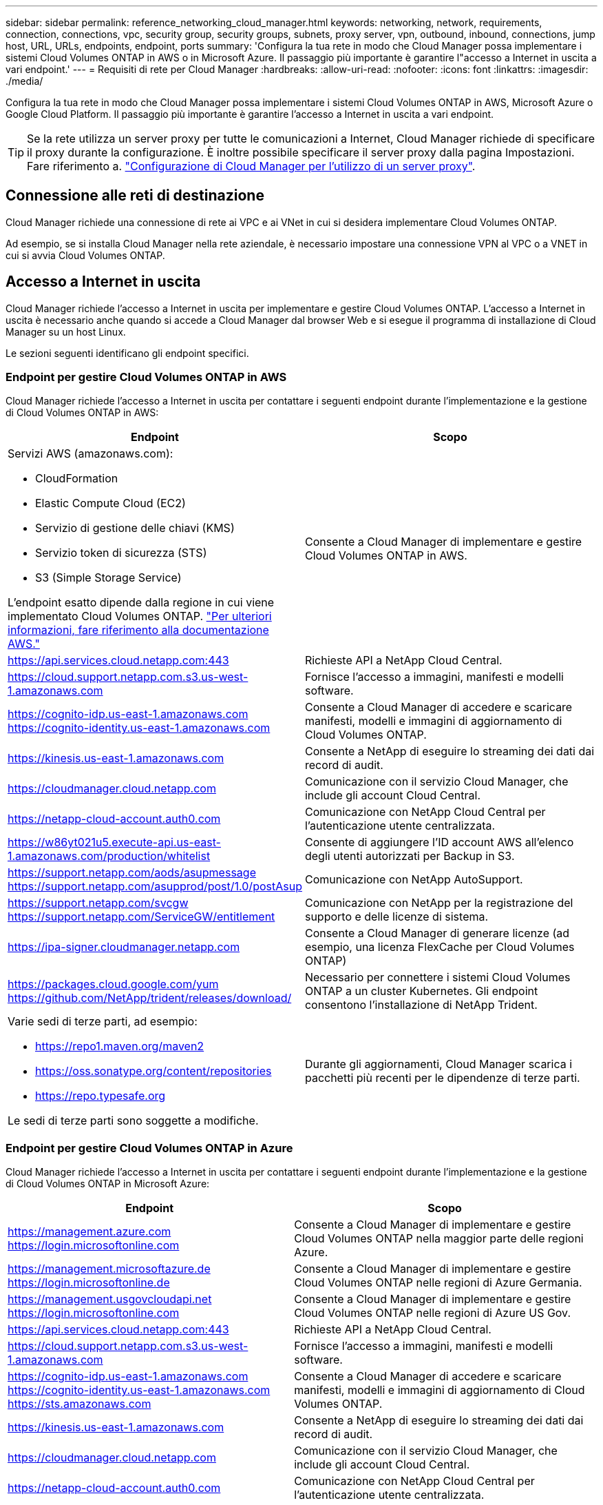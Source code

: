 ---
sidebar: sidebar 
permalink: reference_networking_cloud_manager.html 
keywords: networking, network, requirements, connection, connections, vpc, security group, security groups, subnets, proxy server, vpn, outbound, inbound, connections, jump host, URL, URLs, endpoints, endpoint, ports 
summary: 'Configura la tua rete in modo che Cloud Manager possa implementare i sistemi Cloud Volumes ONTAP in AWS o in Microsoft Azure. Il passaggio più importante è garantire l"accesso a Internet in uscita a vari endpoint.' 
---
= Requisiti di rete per Cloud Manager
:hardbreaks:
:allow-uri-read: 
:nofooter: 
:icons: font
:linkattrs: 
:imagesdir: ./media/


[role="lead"]
Configura la tua rete in modo che Cloud Manager possa implementare i sistemi Cloud Volumes ONTAP in AWS, Microsoft Azure o Google Cloud Platform. Il passaggio più importante è garantire l'accesso a Internet in uscita a vari endpoint.


TIP: Se la rete utilizza un server proxy per tutte le comunicazioni a Internet, Cloud Manager richiede di specificare il proxy durante la configurazione. È inoltre possibile specificare il server proxy dalla pagina Impostazioni. Fare riferimento a. link:task_configuring_proxy.html["Configurazione di Cloud Manager per l'utilizzo di un server proxy"].



== Connessione alle reti di destinazione

Cloud Manager richiede una connessione di rete ai VPC e ai VNet in cui si desidera implementare Cloud Volumes ONTAP.

Ad esempio, se si installa Cloud Manager nella rete aziendale, è necessario impostare una connessione VPN al VPC o a VNET in cui si avvia Cloud Volumes ONTAP.



== Accesso a Internet in uscita

Cloud Manager richiede l'accesso a Internet in uscita per implementare e gestire Cloud Volumes ONTAP. L'accesso a Internet in uscita è necessario anche quando si accede a Cloud Manager dal browser Web e si esegue il programma di installazione di Cloud Manager su un host Linux.

Le sezioni seguenti identificano gli endpoint specifici.



=== Endpoint per gestire Cloud Volumes ONTAP in AWS

Cloud Manager richiede l'accesso a Internet in uscita per contattare i seguenti endpoint durante l'implementazione e la gestione di Cloud Volumes ONTAP in AWS:

[cols="43,57"]
|===
| Endpoint | Scopo 


 a| 
Servizi AWS (amazonaws.com):

* CloudFormation
* Elastic Compute Cloud (EC2)
* Servizio di gestione delle chiavi (KMS)
* Servizio token di sicurezza (STS)
* S3 (Simple Storage Service)


L'endpoint esatto dipende dalla regione in cui viene implementato Cloud Volumes ONTAP. https://docs.aws.amazon.com/general/latest/gr/rande.html["Per ulteriori informazioni, fare riferimento alla documentazione AWS."^]
| Consente a Cloud Manager di implementare e gestire Cloud Volumes ONTAP in AWS. 


| https://api.services.cloud.netapp.com:443 | Richieste API a NetApp Cloud Central. 


| https://cloud.support.netapp.com.s3.us-west-1.amazonaws.com | Fornisce l'accesso a immagini, manifesti e modelli software. 


| https://cognito-idp.us-east-1.amazonaws.com https://cognito-identity.us-east-1.amazonaws.com | Consente a Cloud Manager di accedere e scaricare manifesti, modelli e immagini di aggiornamento di Cloud Volumes ONTAP. 


| https://kinesis.us-east-1.amazonaws.com | Consente a NetApp di eseguire lo streaming dei dati dai record di audit. 


| https://cloudmanager.cloud.netapp.com | Comunicazione con il servizio Cloud Manager, che include gli account Cloud Central. 


| https://netapp-cloud-account.auth0.com | Comunicazione con NetApp Cloud Central per l'autenticazione utente centralizzata. 


| https://w86yt021u5.execute-api.us-east-1.amazonaws.com/production/whitelist | Consente di aggiungere l'ID account AWS all'elenco degli utenti autorizzati per Backup in S3. 


| https://support.netapp.com/aods/asupmessage https://support.netapp.com/asupprod/post/1.0/postAsup | Comunicazione con NetApp AutoSupport. 


| https://support.netapp.com/svcgw https://support.netapp.com/ServiceGW/entitlement | Comunicazione con NetApp per la registrazione del supporto e delle licenze di sistema. 


| https://ipa-signer.cloudmanager.netapp.com | Consente a Cloud Manager di generare licenze (ad esempio, una licenza FlexCache per Cloud Volumes ONTAP) 


| https://packages.cloud.google.com/yum https://github.com/NetApp/trident/releases/download/ | Necessario per connettere i sistemi Cloud Volumes ONTAP a un cluster Kubernetes. Gli endpoint consentono l'installazione di NetApp Trident. 


 a| 
Varie sedi di terze parti, ad esempio:

* https://repo1.maven.org/maven2
* https://oss.sonatype.org/content/repositories
* https://repo.typesafe.org


Le sedi di terze parti sono soggette a modifiche.
| Durante gli aggiornamenti, Cloud Manager scarica i pacchetti più recenti per le dipendenze di terze parti. 
|===


=== Endpoint per gestire Cloud Volumes ONTAP in Azure

Cloud Manager richiede l'accesso a Internet in uscita per contattare i seguenti endpoint durante l'implementazione e la gestione di Cloud Volumes ONTAP in Microsoft Azure:

[cols="43,57"]
|===
| Endpoint | Scopo 


| https://management.azure.com https://login.microsoftonline.com | Consente a Cloud Manager di implementare e gestire Cloud Volumes ONTAP nella maggior parte delle regioni Azure. 


| https://management.microsoftazure.de https://login.microsoftonline.de | Consente a Cloud Manager di implementare e gestire Cloud Volumes ONTAP nelle regioni di Azure Germania. 


| https://management.usgovcloudapi.net https://login.microsoftonline.com | Consente a Cloud Manager di implementare e gestire Cloud Volumes ONTAP nelle regioni di Azure US Gov. 


| https://api.services.cloud.netapp.com:443 | Richieste API a NetApp Cloud Central. 


| https://cloud.support.netapp.com.s3.us-west-1.amazonaws.com | Fornisce l'accesso a immagini, manifesti e modelli software. 


| https://cognito-idp.us-east-1.amazonaws.com https://cognito-identity.us-east-1.amazonaws.com https://sts.amazonaws.com | Consente a Cloud Manager di accedere e scaricare manifesti, modelli e immagini di aggiornamento di Cloud Volumes ONTAP. 


| https://kinesis.us-east-1.amazonaws.com | Consente a NetApp di eseguire lo streaming dei dati dai record di audit. 


| https://cloudmanager.cloud.netapp.com | Comunicazione con il servizio Cloud Manager, che include gli account Cloud Central. 


| https://netapp-cloud-account.auth0.com | Comunicazione con NetApp Cloud Central per l'autenticazione utente centralizzata. 


| https://mysupport.netapp.com | Comunicazione con NetApp AutoSupport. 


| https://support.netapp.com/svcgw https://support.netapp.com/ServiceGW/entitlement | Comunicazione con NetApp per la registrazione del supporto e delle licenze di sistema. 


| https://ipa-signer.cloudmanager.netapp.com | Consente a Cloud Manager di generare licenze (ad esempio, una licenza FlexCache per Cloud Volumes ONTAP) 


| https://packages.cloud.google.com/yum https://github.com/NetApp/trident/releases/download/ | Necessario per connettere i sistemi Cloud Volumes ONTAP a un cluster Kubernetes. Gli endpoint consentono l'installazione di NetApp Trident. 


 a| 
Varie sedi di terze parti, ad esempio:

* https://repo1.maven.org/maven2
* https://oss.sonatype.org/content/repositories
* https://repo.typesafe.org


Le sedi di terze parti sono soggette a modifiche.
| Durante gli aggiornamenti, Cloud Manager scarica i pacchetti più recenti per le dipendenze di terze parti. 
|===


=== Endpoint per gestire Cloud Volumes ONTAP in GCP

Cloud Manager richiede l'accesso a Internet in uscita per contattare i seguenti endpoint durante l'implementazione e la gestione di Cloud Volumes ONTAP in GCP:

[cols="43,57"]
|===
| Endpoint | Scopo 


| https://www.googleapis.com | Consente a Cloud Manager di contattare le API Google per l'implementazione e la gestione di Cloud Volumes ONTAP in GCP. 


| https://api.services.cloud.netapp.com:443 | Richieste API a NetApp Cloud Central. 


| https://cloud.support.netapp.com.s3.us-west-1.amazonaws.com | Fornisce l'accesso a immagini, manifesti e modelli software. 


| https://cognito-idp.us-east-1.amazonaws.com https://cognito-identity.us-east-1.amazonaws.com https://sts.amazonaws.com | Consente a Cloud Manager di accedere e scaricare manifesti, modelli e immagini di aggiornamento di Cloud Volumes ONTAP. 


| https://kinesis.us-east-1.amazonaws.com | Consente a NetApp di eseguire lo streaming dei dati dai record di audit. 


| https://cloudmanager.cloud.netapp.com | Comunicazione con il servizio Cloud Manager, che include gli account Cloud Central. 


| https://netapp-cloud-account.auth0.com | Comunicazione con NetApp Cloud Central per l'autenticazione utente centralizzata. 


| https://mysupport.netapp.com | Comunicazione con NetApp AutoSupport. 


| https://support.netapp.com/svcgw https://support.netapp.com/ServiceGW/entitlement | Comunicazione con NetApp per la registrazione del supporto e delle licenze di sistema. 


| https://ipa-signer.cloudmanager.netapp.com | Consente a Cloud Manager di generare licenze (ad esempio, una licenza FlexCache per Cloud Volumes ONTAP) 


| https://packages.cloud.google.com/yum https://github.com/NetApp/trident/releases/download/ | Necessario per connettere i sistemi Cloud Volumes ONTAP a un cluster Kubernetes. Gli endpoint consentono l'installazione di NetApp Trident. 


 a| 
Varie sedi di terze parti, ad esempio:

* https://repo1.maven.org/maven2
* https://oss.sonatype.org/content/repositories
* https://repo.typesafe.org


Le sedi di terze parti sono soggette a modifiche.
| Durante gli aggiornamenti, Cloud Manager scarica i pacchetti più recenti per le dipendenze di terze parti. 
|===


=== Endpoint a cui si accede dal browser Web

Gli utenti devono accedere a Cloud Manager da un browser Web. Il computer che esegue il browser Web deve disporre di connessioni ai seguenti endpoint:

[cols="43,57"]
|===
| Endpoint | Scopo 


| L'host Cloud Manager  a| 
Per caricare la console di Cloud Manager, è necessario inserire l'indirizzo IP dell'host da un browser Web.

A seconda della connettività con il cloud provider, è possibile utilizzare l'IP privato o un IP pubblico assegnato all'host:

* Un IP privato funziona se si dispone di una VPN e di un accesso diretto alla rete virtuale
* Un IP pubblico funziona in qualsiasi scenario di rete


In ogni caso, è necessario proteggere l'accesso alla rete assicurandosi che le regole del gruppo di protezione consentano l'accesso solo da IP o subnet autorizzati.



| https://auth0.com https://cdn.auth0.com https://netapp-cloud-account.auth0.com https://services.cloud.netapp.com | Il browser Web si connette a questi endpoint per un'autenticazione utente centralizzata tramite NetApp Cloud Central. 


| https://widget.intercom.io | Per chat in-product che ti consente di parlare con gli esperti cloud di NetApp. 
|===


=== Endpoint per installare Cloud Manager su un host Linux

Il programma di installazione di Cloud Manager deve accedere ai seguenti URL durante il processo di installazione:

* http://dev.mysql.com/get/mysql-community-release-el7-5.noarch.rpm
* https://dl.fedoraproject.org/pub/epel/epel-release-latest-7.noarch.rpm
* https://s3.amazonaws.com/aws-cli/awscli-bundle.zip




== Porte e gruppi di sicurezza

* Se si implementa Cloud Manager da Cloud Central o dalle immagini del marketplace, fare riferimento a quanto segue:
+
** link:reference_security_groups.html#rules-for-cloud-manager["Regole del gruppo di sicurezza per Cloud Manager in AWS"]
** link:reference_security_groups_azure.html#rules-for-cloud-manager["Regole del gruppo di sicurezza per Cloud Manager in Azure"]
** link:reference_firewall_rules_gcp.html#rules-for-cloud-manager["Regole firewall per Cloud Manager in GCP"]


* Se si installa Cloud Manager su un host Linux esistente, vedere link:reference_cloud_mgr_reqs.html["Requisiti degli host di Cloud Manager"].

